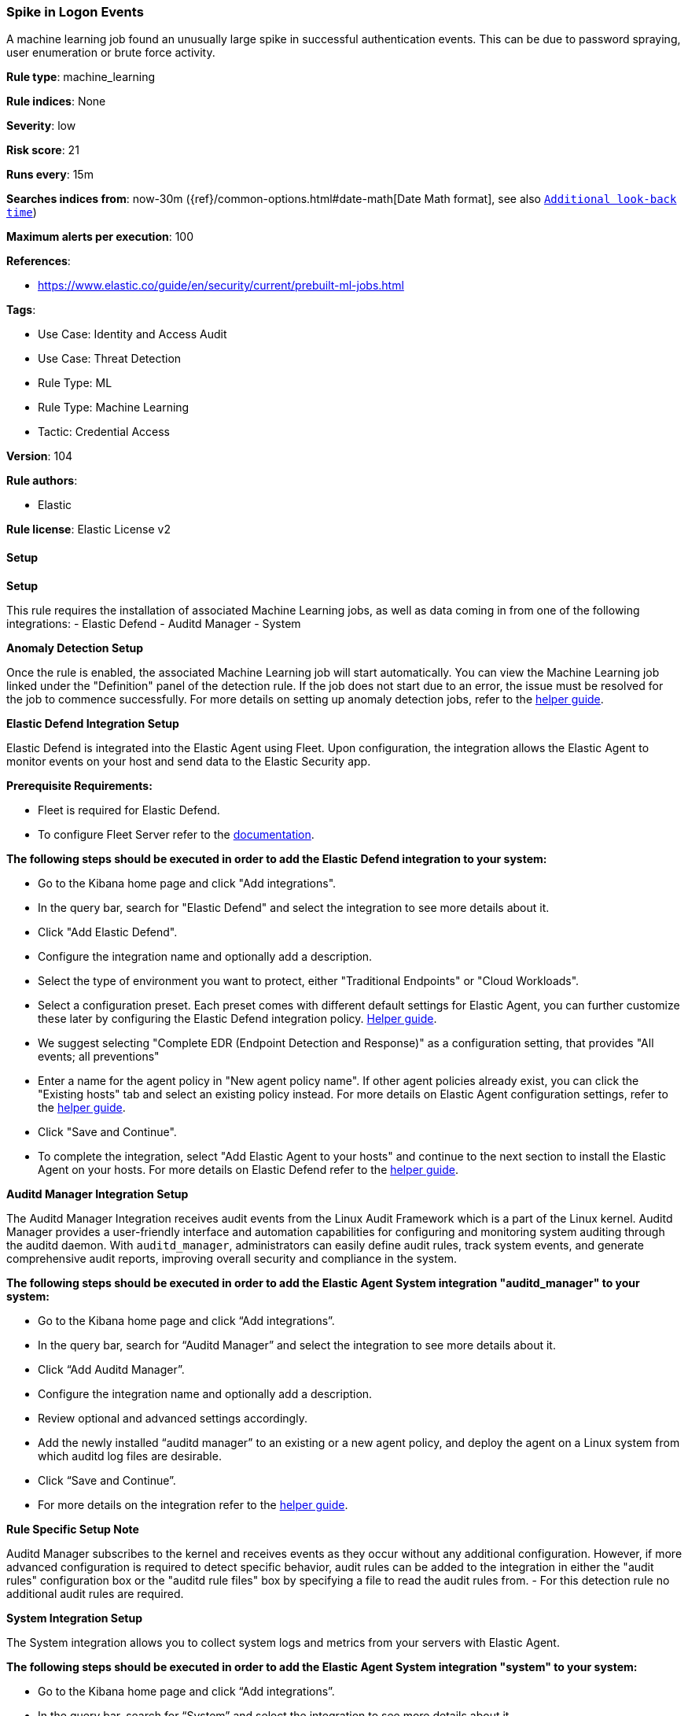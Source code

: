[[spike-in-logon-events]]
=== Spike in Logon Events

A machine learning job found an unusually large spike in successful authentication events. This can be due to password spraying, user enumeration or brute force activity.

*Rule type*: machine_learning

*Rule indices*: None

*Severity*: low

*Risk score*: 21

*Runs every*: 15m

*Searches indices from*: now-30m ({ref}/common-options.html#date-math[Date Math format], see also <<rule-schedule, `Additional look-back time`>>)

*Maximum alerts per execution*: 100

*References*: 

* https://www.elastic.co/guide/en/security/current/prebuilt-ml-jobs.html

*Tags*: 

* Use Case: Identity and Access Audit
* Use Case: Threat Detection
* Rule Type: ML
* Rule Type: Machine Learning
* Tactic: Credential Access

*Version*: 104

*Rule authors*: 

* Elastic

*Rule license*: Elastic License v2


==== Setup



*Setup*


This rule requires the installation of associated Machine Learning jobs, as well as data coming in from one of the following integrations:
- Elastic Defend
- Auditd Manager
- System


*Anomaly Detection Setup*


Once the rule is enabled, the associated Machine Learning job will start automatically. You can view the Machine Learning job linked under the "Definition" panel of the detection rule. If the job does not start due to an error, the issue must be resolved for the job to commence successfully. For more details on setting up anomaly detection jobs, refer to the https://www.elastic.co/guide/en/kibana/current/xpack-ml-anomalies.html[helper guide].


*Elastic Defend Integration Setup*

Elastic Defend is integrated into the Elastic Agent using Fleet. Upon configuration, the integration allows the Elastic Agent to monitor events on your host and send data to the Elastic Security app.


*Prerequisite Requirements:*

- Fleet is required for Elastic Defend.
- To configure Fleet Server refer to the https://www.elastic.co/guide/en/fleet/current/fleet-server.html[documentation].


*The following steps should be executed in order to add the Elastic Defend integration to your system:*

- Go to the Kibana home page and click "Add integrations".
- In the query bar, search for "Elastic Defend" and select the integration to see more details about it.
- Click "Add Elastic Defend".
- Configure the integration name and optionally add a description.
- Select the type of environment you want to protect, either "Traditional Endpoints" or "Cloud Workloads".
- Select a configuration preset. Each preset comes with different default settings for Elastic Agent, you can further customize these later by configuring the Elastic Defend integration policy. https://www.elastic.co/guide/en/security/current/configure-endpoint-integration-policy.html[Helper guide].
- We suggest selecting "Complete EDR (Endpoint Detection and Response)" as a configuration setting, that provides "All events; all preventions"
- Enter a name for the agent policy in "New agent policy name". If other agent policies already exist, you can click the "Existing hosts" tab and select an existing policy instead.
For more details on Elastic Agent configuration settings, refer to the https://www.elastic.co/guide/en/fleet/current/agent-policy.html[helper guide].
- Click "Save and Continue".
- To complete the integration, select "Add Elastic Agent to your hosts" and continue to the next section to install the Elastic Agent on your hosts.
For more details on Elastic Defend refer to the https://www.elastic.co/guide/en/security/current/install-endpoint.html[helper guide].


*Auditd Manager Integration Setup*

The Auditd Manager Integration receives audit events from the Linux Audit Framework which is a part of the Linux kernel.
Auditd Manager provides a user-friendly interface and automation capabilities for configuring and monitoring system auditing through the auditd daemon. With `auditd_manager`, administrators can easily define audit rules, track system events, and generate comprehensive audit reports, improving overall security and compliance in the system.


*The following steps should be executed in order to add the Elastic Agent System integration "auditd_manager" to your system:*

- Go to the Kibana home page and click “Add integrations”.
- In the query bar, search for “Auditd Manager” and select the integration to see more details about it.
- Click “Add Auditd Manager”.
- Configure the integration name and optionally add a description.
- Review optional and advanced settings accordingly.
- Add the newly installed “auditd manager” to an existing or a new agent policy, and deploy the agent on a Linux system from which auditd log files are desirable.
- Click “Save and Continue”.
- For more details on the integration refer to the https://docs.elastic.co/integrations/auditd_manager[helper guide].


*Rule Specific Setup Note*

Auditd Manager subscribes to the kernel and receives events as they occur without any additional configuration.
However, if more advanced configuration is required to detect specific behavior, audit rules can be added to the integration in either the "audit rules" configuration box or the "auditd rule files" box by specifying a file to read the audit rules from.
- For this detection rule no additional audit rules are required.


*System Integration Setup*

The System integration allows you to collect system logs and metrics from your servers with Elastic Agent.


*The following steps should be executed in order to add the Elastic Agent System integration "system" to your system:*

- Go to the Kibana home page and click “Add integrations”.
- In the query bar, search for “System” and select the integration to see more details about it.
- Click “Add System”.
- Configure the integration name and optionally add a description.
- Review optional and advanced settings accordingly.
- Add the newly installed “system” to an existing or a new agent policy, and deploy the agent on your system from which system log files are desirable.
- Click “Save and Continue”.
- For more details on the integration refer to the https://docs.elastic.co/integrations/system[helper guide].


*Framework*: MITRE ATT&CK^TM^

* Tactic:
** Name: Credential Access
** ID: TA0006
** Reference URL: https://attack.mitre.org/tactics/TA0006/
* Technique:
** Name: Brute Force
** ID: T1110
** Reference URL: https://attack.mitre.org/techniques/T1110/
